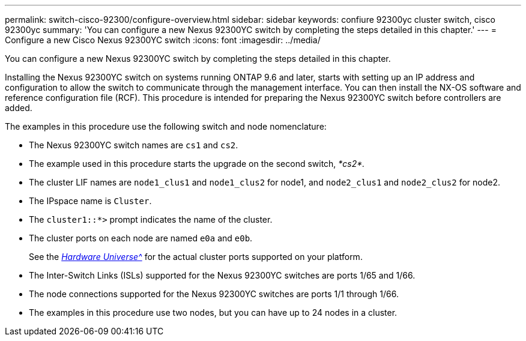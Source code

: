 ---
permalink: switch-cisco-92300/configure-overview.html
sidebar: sidebar
keywords: confiure 92300yc cluster switch, cisco 92300yc
summary: 'You can configure a new Nexus 92300YC switch by completing the steps detailed in this chapter.'
---
= Configure a new Cisco Nexus 92300YC switch
:icons: font
:imagesdir: ../media/

[.lead]
You can configure a new Nexus 92300YC switch by completing the steps detailed in this chapter.

Installing the Nexus 92300YC switch on systems running ONTAP 9.6 and later, starts with setting up an IP address and configuration to allow the switch to communicate through the management interface. You can then install the NX-OS software and reference configuration file (RCF). This procedure is intended for preparing the Nexus 92300YC switch before controllers are added.

The examples in this procedure use the following switch and node nomenclature:

* The Nexus 92300YC switch names are `cs1` and `cs2`.
* The example used in this procedure starts the upgrade on the second switch, _*cs2*._
* The cluster LIF names are `node1_clus1` and `node1_clus2` for node1, and `node2_clus1` and `node2_clus2` for node2.
* The IPspace name is `Cluster`.
* The `cluster1::*>` prompt indicates the name of the cluster.
* The cluster ports on each node are named `e0a` and `e0b`.
+
See the link:https://hwu.netapp.com/Home/Index[_Hardware Universe^_] for the actual cluster ports supported on your platform.
+

* The Inter-Switch Links (ISLs) supported for the Nexus 92300YC switches are ports 1/65 and 1/66.
* The node connections supported for the Nexus 92300YC switches are ports 1/1 through 1/66.
* The examples in this procedure use two nodes, but you can have up to 24 nodes in a cluster.
